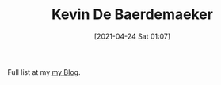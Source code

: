 #+TITLE: Kevin De Baerdemaeker
#+date: [2021-04-24 Sat 01:07]

Full list at my [[file:posts/index.org][my Blog]].

